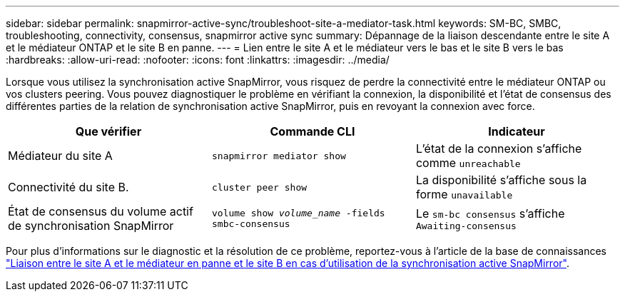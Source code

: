 ---
sidebar: sidebar 
permalink: snapmirror-active-sync/troubleshoot-site-a-mediator-task.html 
keywords: SM-BC, SMBC, troubleshooting, connectivity, consensus, snapmirror active sync 
summary: Dépannage de la liaison descendante entre le site A et le médiateur ONTAP et le site B en panne. 
---
= Lien entre le site A et le médiateur vers le bas et le site B vers le bas
:hardbreaks:
:allow-uri-read: 
:nofooter: 
:icons: font
:linkattrs: 
:imagesdir: ../media/


[role="lead"]
Lorsque vous utilisez la synchronisation active SnapMirror, vous risquez de perdre la connectivité entre le médiateur ONTAP ou vos clusters peering. Vous pouvez diagnostiquer le problème en vérifiant la connexion, la disponibilité et l'état de consensus des différentes parties de la relation de synchronisation active SnapMirror, puis en revoyant la connexion avec force.

[cols="3"]
|===
| Que vérifier | Commande CLI | Indicateur 


| Médiateur du site A | `snapmirror mediator show` | L'état de la connexion s'affiche comme `unreachable` 


| Connectivité du site B. | `cluster peer show` | La disponibilité s'affiche sous la forme `unavailable` 


| État de consensus du volume actif de synchronisation SnapMirror | `volume show _volume_name_ -fields smbc-consensus` | Le `sm-bc consensus` s'affiche `Awaiting-consensus` 
|===
Pour plus d'informations sur le diagnostic et la résolution de ce problème, reportez-vous à l'article de la base de connaissances link:https://kb.netapp.com/Advice_and_Troubleshooting/Data_Protection_and_Security/SnapMirror/Link_between_Site_A_and_Mediator_down_and_Site_B_down_when_using_SM-BC["Liaison entre le site A et le médiateur en panne et le site B en cas d'utilisation de la synchronisation active SnapMirror"^].
